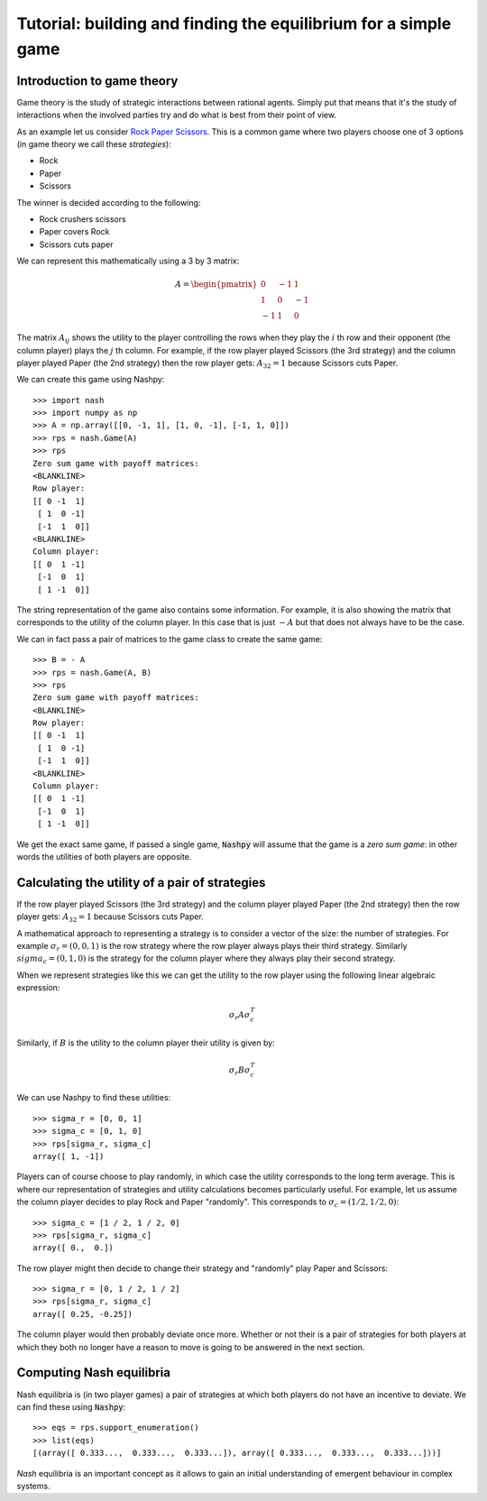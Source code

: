 Tutorial: building and finding the equilibrium for  a simple game
=================================================================

Introduction to game theory
---------------------------

Game theory is the study of strategic interactions between rational agents.
Simply put that means that it's the study of interactions when the involved
parties try and do what is best from their point of view.

As an example let us consider `Rock Paper Scissors
<https://en.wikipedia.org/wiki/Rock%E2%80%93paper%E2%80%93scissors>`_. This is a
common game where two players choose one of 3 options (in game theory we call
these *strategies*):

- Rock
- Paper
- Scissors

The winner is decided according to the following:

- Rock crushers scissors
- Paper covers Rock
- Scissors cuts paper


We can represent this mathematically using a 3 by 3 matrix:

.. math::

   A =
   \begin{pmatrix}
        0 & -1 &  1\\
        1 &  0 & -1\\
       -1 &  1 &  0
   \end{pmatrix}

The matrix :math:`A_{ij}` shows the utility to the player controlling the rows
when they play the :math:`i` th row and their opponent (the column player) plays
the :math:`j` th column. For example, if the row player played Scissors (the 3rd
strategy) and the column player played Paper (the 2nd strategy) then the row
player gets: :math:`A_{32}=1` because Scissors cuts Paper.

We can create this game using Nashpy::

    >>> import nash
    >>> import numpy as np
    >>> A = np.array([[0, -1, 1], [1, 0, -1], [-1, 1, 0]])
    >>> rps = nash.Game(A)
    >>> rps
    Zero sum game with payoff matrices:
    <BLANKLINE>
    Row player:
    [[ 0 -1  1]
     [ 1  0 -1]
     [-1  1  0]]
    <BLANKLINE>
    Column player:
    [[ 0  1 -1]
     [-1  0  1]
     [ 1 -1  0]]


The string representation of the game also contains some information. For
example, it is also showing the matrix that corresponds to the utility of the
column player. In this case that is just :math:`-A` but that does not always
have to be the case.

We can in fact pass a pair of matrices to the game class to create the same
game::

    >>> B = - A
    >>> rps = nash.Game(A, B)
    >>> rps
    Zero sum game with payoff matrices:
    <BLANKLINE>
    Row player:
    [[ 0 -1  1]
     [ 1  0 -1]
     [-1  1  0]]
    <BLANKLINE>
    Column player:
    [[ 0  1 -1]
     [-1  0  1]
     [ 1 -1  0]]

We get the exact same game, if passed a single game, :code:`Nashpy` will assume
that the game is a *zero sum game*: in other words the utilities of both players
are opposite.

Calculating the utility of a pair of strategies
-----------------------------------------------

If the row player played Scissors (the 3rd
strategy) and the column player played Paper (the 2nd strategy) then the row
player gets: :math:`A_{32}=1` because Scissors cuts Paper.

A mathematical approach to representing a strategy is to consider a vector of
the size: the number of strategies. For example :math:`\sigma_r=(0, 0, 1)` is
the row strategy where the row player always plays their third strategy.
Similarly :math:`sigma_c=(0, 1, 0)` is the strategy for the column player where
they always play their second strategy.

When we represent strategies like this we can get the utility to the row player
using the following linear algebraic expression:

.. math::

   \sigma_r A \sigma_c^T

Similarly, if :math:`B` is the utility to the column player their utility is
given by:

.. math::

   \sigma_r B \sigma_c^T


We can use Nashpy to find these utilities::

    >>> sigma_r = [0, 0, 1]
    >>> sigma_c = [0, 1, 0]
    >>> rps[sigma_r, sigma_c]
    array([ 1, -1])

Players can of course choose to play randomly, in which case the utility
corresponds to the long term average. This is where our representation of
strategies and utility calculations becomes particularly useful. For example,
let us assume the column player decides to play Rock and Paper "randomly". This
corresponds to :math:`\sigma_c=(1/2, 1/2, 0)`::

    >>> sigma_c = [1 / 2, 1 / 2, 0]
    >>> rps[sigma_r, sigma_c]
    array([ 0.,  0.])

The row player might then decide to change their strategy and "randomly" play
Paper and Scissors::

    >>> sigma_r = [0, 1 / 2, 1 / 2]
    >>> rps[sigma_r, sigma_c]
    array([ 0.25, -0.25])

The column player would then probably deviate once more. Whether or not their is
a pair of strategies for both players at which they both no longer have a reason
to move is going to be answered in the next section.

Computing Nash equilibria
-------------------------

Nash equilibria is (in two player games) a pair of strategies at which both
players do not have an incentive to deviate. We can find these using
:code:`Nashpy`::

    >>> eqs = rps.support_enumeration()
    >>> list(eqs)
    [(array([ 0.333...,  0.333...,  0.333...]), array([ 0.333...,  0.333...,  0.333...]))]

*Nash* equilibria is an important concept as it allows to gain an initial
understanding of emergent behaviour in complex systems.
